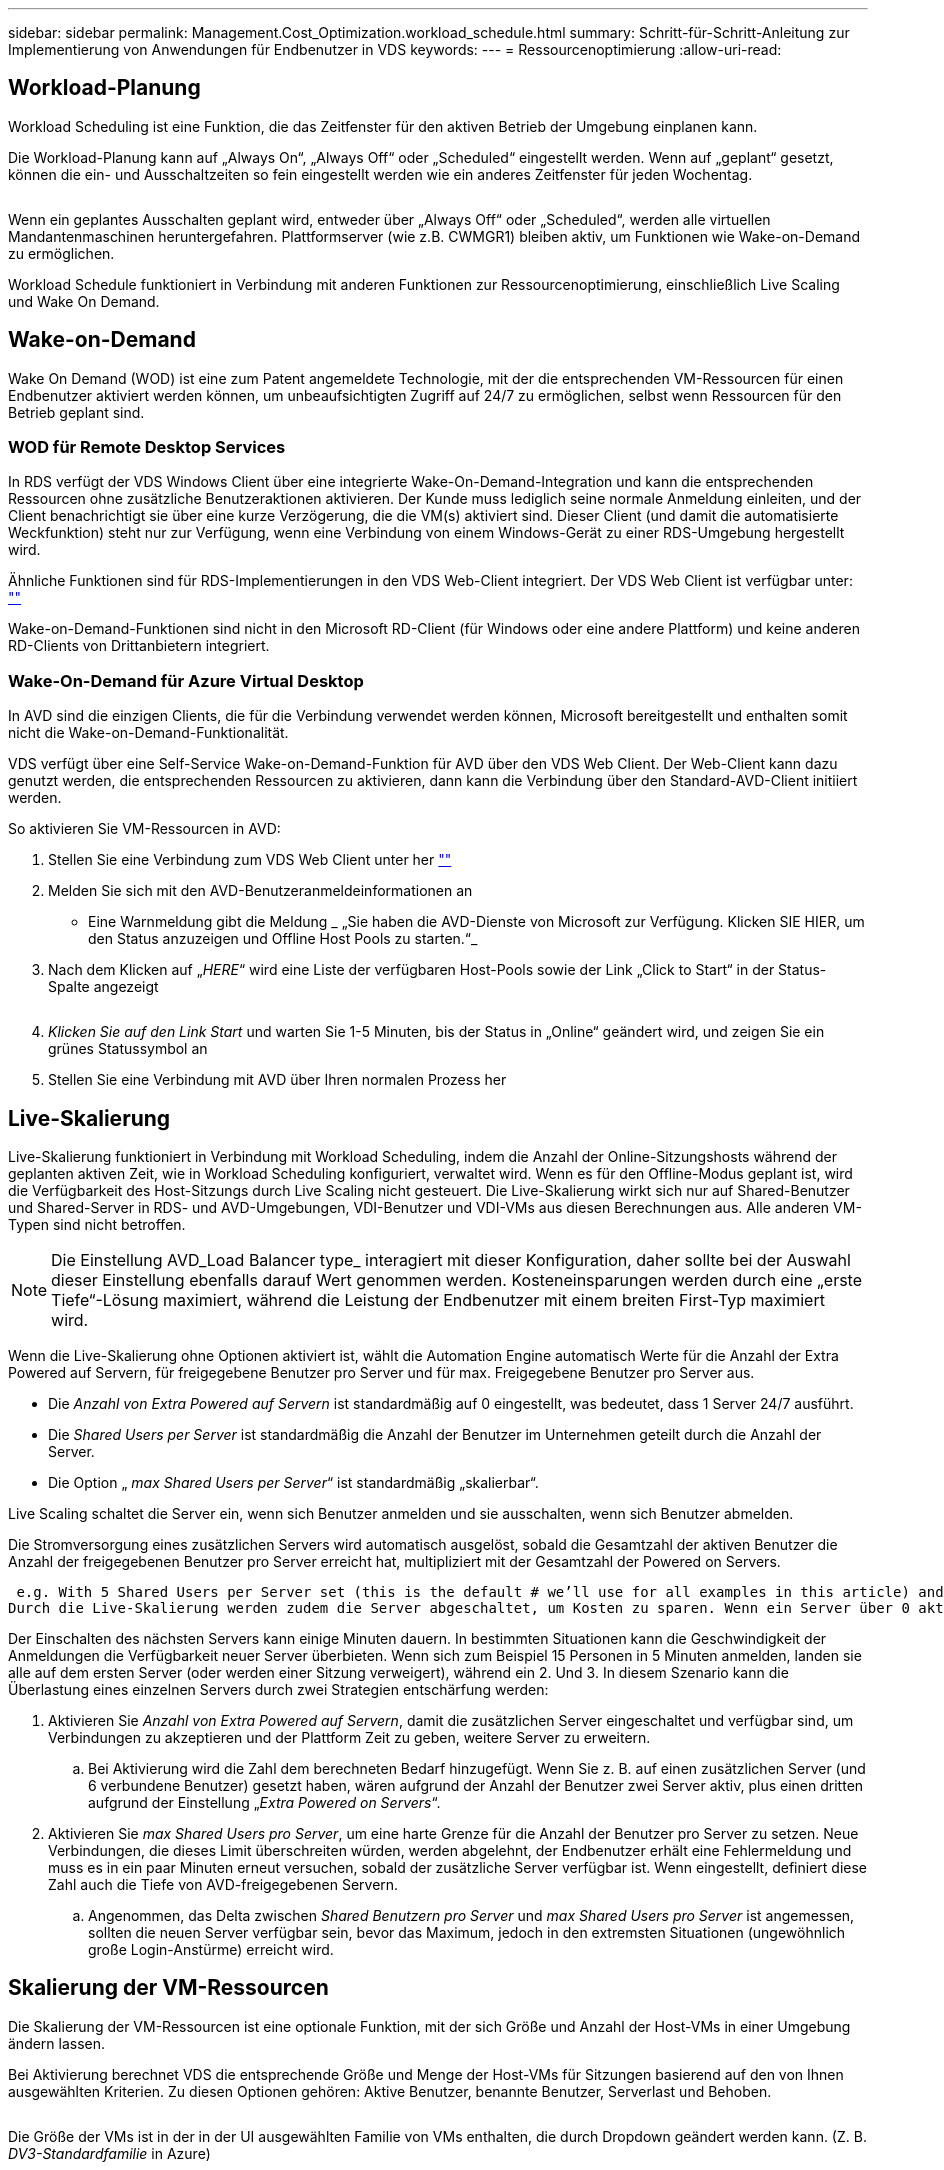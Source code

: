 ---
sidebar: sidebar 
permalink: Management.Cost_Optimization.workload_schedule.html 
summary: Schritt-für-Schritt-Anleitung zur Implementierung von Anwendungen für Endbenutzer in VDS 
keywords:  
---
= Ressourcenoptimierung
:allow-uri-read: 




== Workload-Planung

Workload Scheduling ist eine Funktion, die das Zeitfenster für den aktiven Betrieb der Umgebung einplanen kann.

Die Workload-Planung kann auf „Always On“, „Always Off“ oder „Scheduled“ eingestellt werden. Wenn auf „geplant“ gesetzt, können die ein- und Ausschaltzeiten so fein eingestellt werden wie ein anderes Zeitfenster für jeden Wochentag.

image:Workload_schedule1.png[""]

Wenn ein geplantes Ausschalten geplant wird, entweder über „Always Off“ oder „Scheduled“, werden alle virtuellen Mandantenmaschinen heruntergefahren. Plattformserver (wie z.B. CWMGR1) bleiben aktiv, um Funktionen wie Wake-on-Demand zu ermöglichen.

Workload Schedule funktioniert in Verbindung mit anderen Funktionen zur Ressourcenoptimierung, einschließlich Live Scaling und Wake On Demand.



== Wake-on-Demand

Wake On Demand (WOD) ist eine zum Patent angemeldete Technologie, mit der die entsprechenden VM-Ressourcen für einen Endbenutzer aktiviert werden können, um unbeaufsichtigten Zugriff auf 24/7 zu ermöglichen, selbst wenn Ressourcen für den Betrieb geplant sind.



=== WOD für Remote Desktop Services

In RDS verfügt der VDS Windows Client über eine integrierte Wake-On-Demand-Integration und kann die entsprechenden Ressourcen ohne zusätzliche Benutzeraktionen aktivieren. Der Kunde muss lediglich seine normale Anmeldung einleiten, und der Client benachrichtigt sie über eine kurze Verzögerung, die die VM(s) aktiviert sind. Dieser Client (und damit die automatisierte Weckfunktion) steht nur zur Verfügung, wenn eine Verbindung von einem Windows-Gerät zu einer RDS-Umgebung hergestellt wird.

Ähnliche Funktionen sind für RDS-Implementierungen in den VDS Web-Client integriert. Der VDS Web Client ist verfügbar unter: link:https://login.cloudworkspace.com[""]

Wake-on-Demand-Funktionen sind nicht in den Microsoft RD-Client (für Windows oder eine andere Plattform) und keine anderen RD-Clients von Drittanbietern integriert.



=== Wake-On-Demand für Azure Virtual Desktop

In AVD sind die einzigen Clients, die für die Verbindung verwendet werden können, Microsoft bereitgestellt und enthalten somit nicht die Wake-on-Demand-Funktionalität.

VDS verfügt über eine Self-Service Wake-on-Demand-Funktion für AVD über den VDS Web Client. Der Web-Client kann dazu genutzt werden, die entsprechenden Ressourcen zu aktivieren, dann kann die Verbindung über den Standard-AVD-Client initiiert werden.

.So aktivieren Sie VM-Ressourcen in AVD:
. Stellen Sie eine Verbindung zum VDS Web Client unter her link:https://login.cloudworkspace.com[""]
. Melden Sie sich mit den AVD-Benutzeranmeldeinformationen an
+
** Eine Warnmeldung gibt die Meldung _ „Sie haben die AVD-Dienste von Microsoft zur Verfügung. Klicken SIE HIER, um den Status anzuzeigen und Offline Host Pools zu starten.“_


. Nach dem Klicken auf „_HERE_“ wird eine Liste der verfügbaren Host-Pools sowie der Link „Click to Start“ in der Status-Spalte angezeigt
+
image:Wake_on_Demand_h5_1.png[""]

. _Klicken Sie auf den Link Start_ und warten Sie 1-5 Minuten, bis der Status in „Online“ geändert wird, und zeigen Sie ein grünes Statussymbol an
. Stellen Sie eine Verbindung mit AVD über Ihren normalen Prozess her




== Live-Skalierung

Live-Skalierung funktioniert in Verbindung mit Workload Scheduling, indem die Anzahl der Online-Sitzungshosts während der geplanten aktiven Zeit, wie in Workload Scheduling konfiguriert, verwaltet wird. Wenn es für den Offline-Modus geplant ist, wird die Verfügbarkeit des Host-Sitzungs durch Live Scaling nicht gesteuert. Die Live-Skalierung wirkt sich nur auf Shared-Benutzer und Shared-Server in RDS- und AVD-Umgebungen, VDI-Benutzer und VDI-VMs aus diesen Berechnungen aus. Alle anderen VM-Typen sind nicht betroffen.


NOTE: Die Einstellung AVD_Load Balancer type_ interagiert mit dieser Konfiguration, daher sollte bei der Auswahl dieser Einstellung ebenfalls darauf Wert genommen werden. Kosteneinsparungen werden durch eine „erste Tiefe“-Lösung maximiert, während die Leistung der Endbenutzer mit einem breiten First-Typ maximiert wird.

Wenn die Live-Skalierung ohne Optionen aktiviert ist, wählt die Automation Engine automatisch Werte für die Anzahl der Extra Powered auf Servern, für freigegebene Benutzer pro Server und für max. Freigegebene Benutzer pro Server aus.

* Die _Anzahl von Extra Powered auf Servern_ ist standardmäßig auf 0 eingestellt, was bedeutet, dass 1 Server 24/7 ausführt.
* Die _Shared Users per Server_ ist standardmäßig die Anzahl der Benutzer im Unternehmen geteilt durch die Anzahl der Server.
* Die Option „ _max Shared Users per Server_“ ist standardmäßig „skalierbar“.


Live Scaling schaltet die Server ein, wenn sich Benutzer anmelden und sie ausschalten, wenn sich Benutzer abmelden.

Die Stromversorgung eines zusätzlichen Servers wird automatisch ausgelöst, sobald die Gesamtzahl der aktiven Benutzer die Anzahl der freigegebenen Benutzer pro Server erreicht hat, multipliziert mit der Gesamtzahl der Powered on Servers.

 e.g. With 5 Shared Users per Server set (this is the default # we’ll use for all examples in this article) and 2 servers running, a 3rd server won’t be powered up until server 1 & 2 both have 5 or more active users. Until that 3rd server is available, new connections will be load balanced all available servers. In RDS and AVD Breadth mode, Load balancing sends users to the server with the fewest active users (like water flowing to the lowest point). In AVD Depth mode, Load balancing sends users to servers in a sequential order, incrementing when the Max Shared Users number is reached.
Durch die Live-Skalierung werden zudem die Server abgeschaltet, um Kosten zu sparen. Wenn ein Server über 0 aktive Benutzer verfügt und ein anderer Server über eine verfügbare Kapazität unter _freigegebene Benutzer pro Server_ verfügt, wird der leere Server heruntergefahren.

Der Einschalten des nächsten Servers kann einige Minuten dauern. In bestimmten Situationen kann die Geschwindigkeit der Anmeldungen die Verfügbarkeit neuer Server überbieten. Wenn sich zum Beispiel 15 Personen in 5 Minuten anmelden, landen sie alle auf dem ersten Server (oder werden einer Sitzung verweigert), während ein 2. Und 3. In diesem Szenario kann die Überlastung eines einzelnen Servers durch zwei Strategien entschärfung werden:

. Aktivieren Sie _Anzahl von Extra Powered auf Servern_, damit die zusätzlichen Server eingeschaltet und verfügbar sind, um Verbindungen zu akzeptieren und der Plattform Zeit zu geben, weitere Server zu erweitern.
+
.. Bei Aktivierung wird die Zahl dem berechneten Bedarf hinzugefügt. Wenn Sie z. B. auf einen zusätzlichen Server (und 6 verbundene Benutzer) gesetzt haben, wären aufgrund der Anzahl der Benutzer zwei Server aktiv, plus einen dritten aufgrund der Einstellung „_Extra Powered on Servers_“.


. Aktivieren Sie _max Shared Users pro Server_, um eine harte Grenze für die Anzahl der Benutzer pro Server zu setzen. Neue Verbindungen, die dieses Limit überschreiten würden, werden abgelehnt, der Endbenutzer erhält eine Fehlermeldung und muss es in ein paar Minuten erneut versuchen, sobald der zusätzliche Server verfügbar ist. Wenn eingestellt, definiert diese Zahl auch die Tiefe von AVD-freigegebenen Servern.
+
.. Angenommen, das Delta zwischen _Shared Benutzern pro Server_ und _max Shared Users pro Server_ ist angemessen, sollten die neuen Server verfügbar sein, bevor das Maximum, jedoch in den extremsten Situationen (ungewöhnlich große Login-Anstürme) erreicht wird.






== Skalierung der VM-Ressourcen

Die Skalierung der VM-Ressourcen ist eine optionale Funktion, mit der sich Größe und Anzahl der Host-VMs in einer Umgebung ändern lassen.

Bei Aktivierung berechnet VDS die entsprechende Größe und Menge der Host-VMs für Sitzungen basierend auf den von Ihnen ausgewählten Kriterien. Zu diesen Optionen gehören: Aktive Benutzer, benannte Benutzer, Serverlast und Behoben.

image:VMResource2.png[""]

Die Größe der VMs ist in der in der UI ausgewählten Familie von VMs enthalten, die durch Dropdown geändert werden kann. (Z. B. _DV3-Standardfamilie_ in Azure)

image:VMResource1.png[""]



=== Skalierung je nach Anwender


NOTE: Die unten stehende Funktion verhält sich gleichermaßen für „aktive Benutzer“ oder „Benutzeranzahl“. Bei der Benutzeranzahl handelt es sich um eine einfache Anzahl aller mit einem VDS-Desktop aktivierten Benutzer. Aktive Benutzer ist eine berechnete Variable, die auf den Daten der letzten 2 Wochen der Benutzersitzung basiert.

Bei der Berechnung auf Basis von Benutzern wird die Größe (und die Anzahl) der Session-Host-VMs auf Basis der definierten RAM- und CPU-Anforderungen berechnet. Der Administrator kann GB RAM, Anzahl der vCPU-Kerne pro Benutzer sowie zusätzliche nicht variable Ressourcen definieren.

In der Abbildung unten wird jedem Benutzer 2 GB RAM und 1/2 eines vCPU-Kerns zugewiesen. Zusätzlich beginnt der Server mit 2 vCPU Cores und 8 GB RAM.

image:VMResource3.png[""]

Außerdem kann der Administrator die Maximalgröße festlegen, auf die eine VM maximal erreichbar ist. Wenn die Umgebung erreicht ist, werden sie horizontal skaliert, indem zusätzliche VM-Session-Hosts hinzugefügt werden.

In dem Screenshot unten ist jede VM auf 32 GB RAM und 8 vCPU Kerne beschränkt.

image:VMResource4.png[""]

Wenn alle diese Variablen definiert sind, berechnet VDS die geeignete Größe und Menge der Host VMs für die Session. Dadurch wird die Zuweisung der entsprechenden Ressourcen auch beim Hinzufügen und Entfernen von Benutzern erheblich vereinfacht.



=== Skalierung je nach Serverlast

Bei der Berechnung auf Basis der Serverlast werden die Größe (und die Anzahl) der Host-VMs der Session basierend auf den durchschnittlichen CPU-/RAM-Auslastungsraten gemäß VDS im Zeitraum von zwei Wochen berechnet.

Wenn der maximale Schwellenwert überschritten wird, erhöht VDS die Größe oder erhöht die Menge, um die durchschnittliche Nutzung innerhalb des Bereichs wiederherzustellen.

Wie die benutzerbasierte Skalierung können auch die VM-Familie und die maximale VM-Größe definiert werden.

image:VMResource6.png[""]



== Andere aktive Ressourcen

Workload Scheduling steuert die Plattformserver wie CWMGR1 nicht, da sie benötigt werden, um die Wake-On-Demand-Funktionalität auszulösen und andere Plattformaufgaben zu ermöglichen. Außerdem sollte 24/7 für den normalen Umgebungsbetrieb ausgeführt werden.

Zusätzliches Einsparpotenzial kann durch die Deaktivierung der gesamten Umgebung erreicht werden, wird aber nur für Umgebungen empfohlen, die nicht im produktiven Betrieb sind. Dies ist eine manuelle Aktion, die im Abschnitt Bereitstellungen von VDS ausgeführt werden kann. Um die Umgebung wieder in den normalen Status zu bringen, ist auf derselben Seite auch ein manueller Schritt erforderlich.

image:Stop_Deployment.png[""]
image:Start_deployment.png[""]
